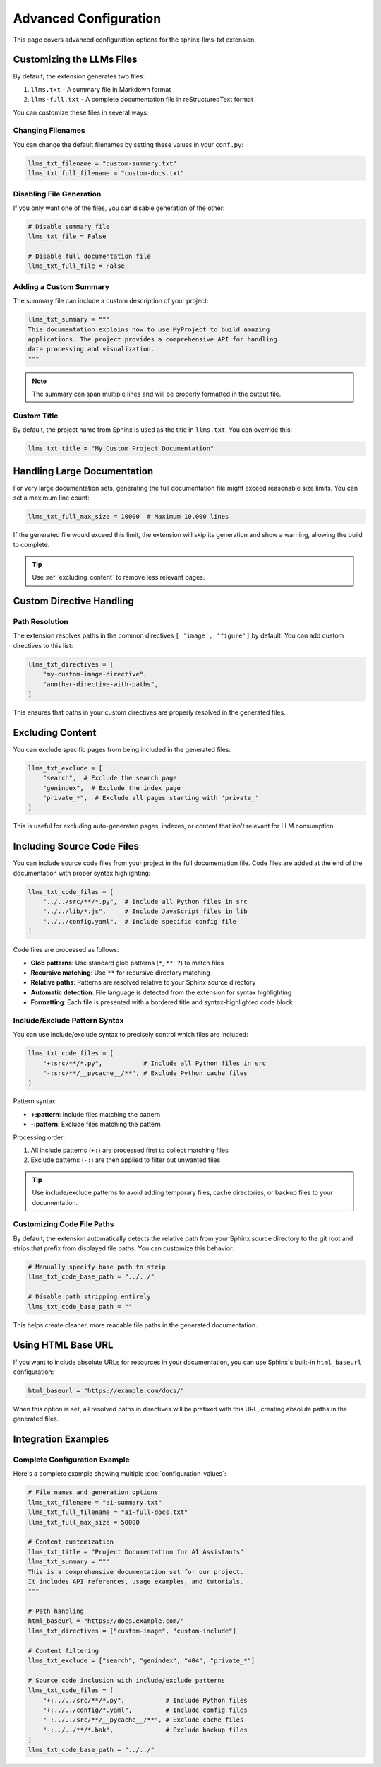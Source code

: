 Advanced Configuration
======================

This page covers advanced configuration options for the sphinx-llms-txt extension.

.. _customizing_llms_files:

Customizing the LLMs Files
^^^^^^^^^^^^^^^^^^^^^^^^^^

By default, the extension generates two files:

1. ``llms.txt`` - A summary file in Markdown format
2. ``llms-full.txt`` - A complete documentation file in reStructuredText format

You can customize these files in several ways:

.. _changing_filenames:

Changing Filenames
~~~~~~~~~~~~~~~~~~

You can change the default filenames by setting these values in your ``conf.py``:

.. code-block:: python

   llms_txt_filename = "custom-summary.txt"
   llms_txt_full_filename = "custom-docs.txt"

.. _disabling_file_generation:

Disabling File Generation
~~~~~~~~~~~~~~~~~~~~~~~~~

If you only want one of the files, you can disable generation of the other:

.. code-block:: python

   # Disable summary file
   llms_txt_file = False

   # Disable full documentation file
   llms_txt_full_file = False

.. _custom_summary:

Adding a Custom Summary
~~~~~~~~~~~~~~~~~~~~~~~

The summary file can include a custom description of your project:

.. code-block:: python

   llms_txt_summary = """
   This documentation explains how to use MyProject to build amazing
   applications. The project provides a comprehensive API for handling
   data processing and visualization.
   """

.. note:: The summary can span multiple lines and will be properly formatted in the output file.

.. _custom_title:

Custom Title
~~~~~~~~~~~~

By default, the project name from Sphinx is used as the title in ``llms.txt``. You can override this:

.. code-block:: python

   llms_txt_title = "My Custom Project Documentation"

.. _handling_large_documentation:

Handling Large Documentation
^^^^^^^^^^^^^^^^^^^^^^^^^^^^

For very large documentation sets, generating the full documentation file might exceed reasonable size limits.
You can set a maximum line count:

.. code-block:: python

   llms_txt_full_max_size = 10000  # Maximum 10,000 lines

If the generated file would exceed this limit, the extension will skip its generation and show a warning, allowing the build to complete.

.. tip:: Use :ref:`excluding_content` to remove less relevant pages.

.. _custom_directive_handling:

Custom Directive Handling
^^^^^^^^^^^^^^^^^^^^^^^^^

.. _path_resolution:

Path Resolution
~~~~~~~~~~~~~~~

The extension resolves paths in the common directives ``[ 'image', 'figure']`` by default.
You can add custom directives to this list:

.. code-block:: python

   llms_txt_directives = [
       "my-custom-image-directive",
       "another-directive-with-paths",
   ]

This ensures that paths in your custom directives are properly resolved in the generated files.

.. _excluding_content:

Excluding Content
^^^^^^^^^^^^^^^^^

You can exclude specific pages from being included in the generated files:

.. code-block:: python

   llms_txt_exclude = [
       "search",  # Exclude the search page
       "genindex",  # Exclude the index page
       "private_*",  # Exclude all pages starting with 'private_'
   ]

This is useful for excluding auto-generated pages, indexes, or content that isn't relevant for LLM consumption.

.. _including_code_files:

Including Source Code Files
^^^^^^^^^^^^^^^^^^^^^^^^^^^^

You can include source code files from your project in the full documentation file.
Code files are added at the end of the documentation with proper syntax highlighting:

.. code-block:: python

   llms_txt_code_files = [
       "../../src/**/*.py",  # Include all Python files in src
       "../../lib/*.js",     # Include JavaScript files in lib
       "../../config.yaml",  # Include specific config file
   ]

Code files are processed as follows:

- **Glob patterns**: Use standard glob patterns (``*``, ``**``, ``?``) to match files
- **Recursive matching**: Use ``**`` for recursive directory matching
- **Relative paths**: Patterns are resolved relative to your Sphinx source directory
- **Automatic detection**: File language is detected from the extension for syntax highlighting
- **Formatting**: Each file is presented with a bordered title and syntax-highlighted code block

.. _include_exclude_syntax:

Include/Exclude Pattern Syntax
~~~~~~~~~~~~~~~~~~~~~~~~~~~~~~~

You can use include/exclude syntax to precisely control which files are included:

.. code-block:: python

   llms_txt_code_files = [
       "+:src/**/*.py",           # Include all Python files in src
       "-:src/**/__pycache__/**", # Exclude Python cache files
   ]

Pattern syntax:

- **+:pattern**: Include files matching the pattern
- **-:pattern**: Exclude files matching the pattern

Processing order:

1. All include patterns (``+:``) are processed first to collect matching files
2. Exclude patterns (``-:``) are then applied to filter out unwanted files

.. tip:: Use include/exclude patterns to avoid adding temporary files, cache directories, or backup files to your documentation.

.. _customizing_code_paths:

Customizing Code File Paths
~~~~~~~~~~~~~~~~~~~~~~~~~~~~

By default, the extension automatically detects the relative path from your Sphinx source directory to the git root and strips that prefix from displayed file paths. You can customize this behavior:

.. code-block:: python

   # Manually specify base path to strip
   llms_txt_code_base_path = "../../"

   # Disable path stripping entirely
   llms_txt_code_base_path = ""

This helps create cleaner, more readable file paths in the generated documentation.

.. _using_html_baseurl:

Using HTML Base URL
^^^^^^^^^^^^^^^^^^^

If you want to include absolute URLs for resources in your documentation, you can use Sphinx's built-in ``html_baseurl`` configuration:

.. code-block:: python

   html_baseurl = "https://example.com/docs/"

When this option is set, all resolved paths in directives will be prefixed with this URL, creating absolute paths in the generated files.

.. _integration_examples:

Integration Examples
^^^^^^^^^^^^^^^^^^^^

Complete Configuration Example
~~~~~~~~~~~~~~~~~~~~~~~~~~~~~~

Here's a complete example showing multiple :doc:`configuration-values`:

.. code-block:: python

   # File names and generation options
   llms_txt_filename = "ai-summary.txt"
   llms_txt_full_filename = "ai-full-docs.txt"
   llms_txt_full_max_size = 50000

   # Content customization
   llms_txt_title = "Project Documentation for AI Assistants"
   llms_txt_summary = """
   This is a comprehensive documentation set for our project.
   It includes API references, usage examples, and tutorials.
   """

   # Path handling
   html_baseurl = "https://docs.example.com/"
   llms_txt_directives = ["custom-image", "custom-include"]

   # Content filtering
   llms_txt_exclude = ["search", "genindex", "404", "private_*"]

   # Source code inclusion with include/exclude patterns
   llms_txt_code_files = [
       "+:../../src/**/*.py",           # Include Python files
       "+:../../config/*.yaml",         # Include config files
       "-:../../src/**/__pycache__/**", # Exclude cache files
       "-:../../**/*.bak",              # Exclude backup files
   ]
   llms_txt_code_base_path = "../../"
